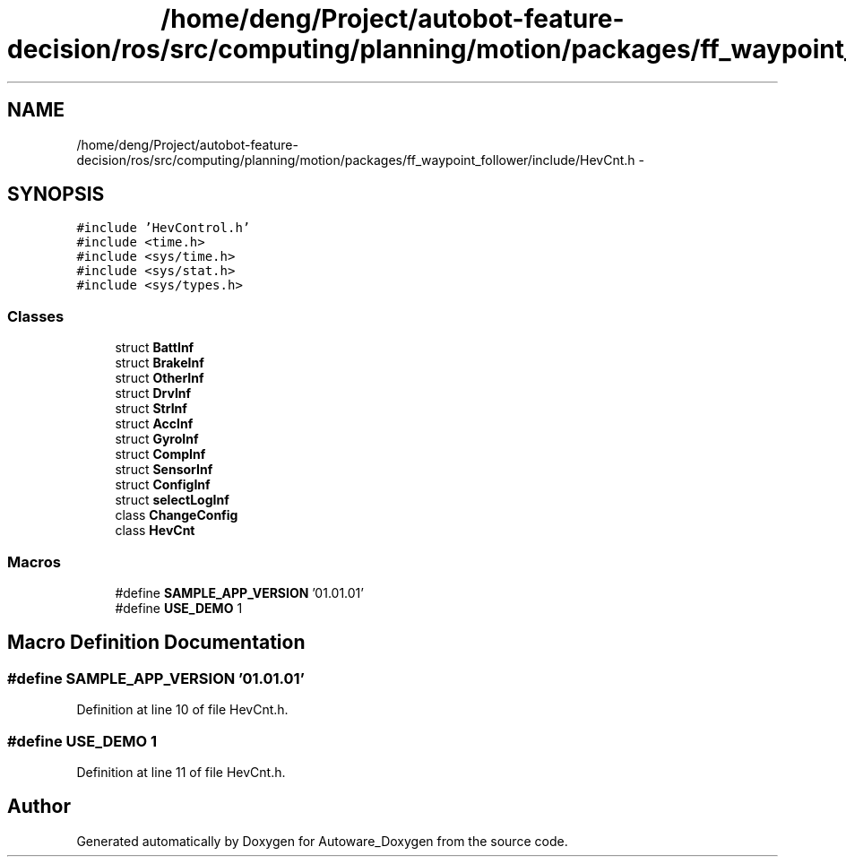 .TH "/home/deng/Project/autobot-feature-decision/ros/src/computing/planning/motion/packages/ff_waypoint_follower/include/HevCnt.h" 3 "Fri May 22 2020" "Autoware_Doxygen" \" -*- nroff -*-
.ad l
.nh
.SH NAME
/home/deng/Project/autobot-feature-decision/ros/src/computing/planning/motion/packages/ff_waypoint_follower/include/HevCnt.h \- 
.SH SYNOPSIS
.br
.PP
\fC#include 'HevControl\&.h'\fP
.br
\fC#include <time\&.h>\fP
.br
\fC#include <sys/time\&.h>\fP
.br
\fC#include <sys/stat\&.h>\fP
.br
\fC#include <sys/types\&.h>\fP
.br

.SS "Classes"

.in +1c
.ti -1c
.RI "struct \fBBattInf\fP"
.br
.ti -1c
.RI "struct \fBBrakeInf\fP"
.br
.ti -1c
.RI "struct \fBOtherInf\fP"
.br
.ti -1c
.RI "struct \fBDrvInf\fP"
.br
.ti -1c
.RI "struct \fBStrInf\fP"
.br
.ti -1c
.RI "struct \fBAccInf\fP"
.br
.ti -1c
.RI "struct \fBGyroInf\fP"
.br
.ti -1c
.RI "struct \fBCompInf\fP"
.br
.ti -1c
.RI "struct \fBSensorInf\fP"
.br
.ti -1c
.RI "struct \fBConfigInf\fP"
.br
.ti -1c
.RI "struct \fBselectLogInf\fP"
.br
.ti -1c
.RI "class \fBChangeConfig\fP"
.br
.ti -1c
.RI "class \fBHevCnt\fP"
.br
.in -1c
.SS "Macros"

.in +1c
.ti -1c
.RI "#define \fBSAMPLE_APP_VERSION\fP   '01\&.01\&.01'"
.br
.ti -1c
.RI "#define \fBUSE_DEMO\fP   1"
.br
.in -1c
.SH "Macro Definition Documentation"
.PP 
.SS "#define SAMPLE_APP_VERSION   '01\&.01\&.01'"

.PP
Definition at line 10 of file HevCnt\&.h\&.
.SS "#define USE_DEMO   1"

.PP
Definition at line 11 of file HevCnt\&.h\&.
.SH "Author"
.PP 
Generated automatically by Doxygen for Autoware_Doxygen from the source code\&.
